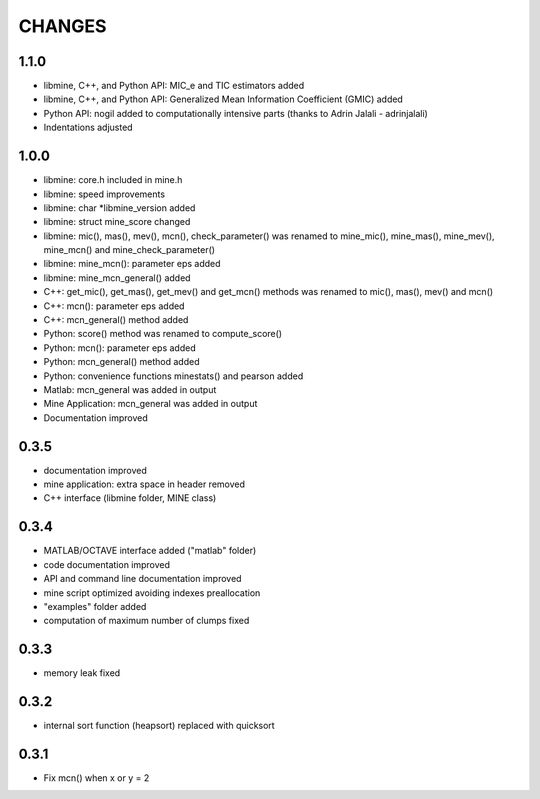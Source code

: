 CHANGES
=======

1.1.0
-----
* libmine, C++, and Python API: MIC_e and TIC estimators added
* libmine, C++, and Python API: Generalized Mean Information Coefficient (GMIC) added
* Python API: nogil added to computationally intensive parts (thanks to Adrin
  Jalali - adrinjalali)
* Indentations adjusted

1.0.0
-----
* libmine: core.h included in mine.h
* libmine: speed improvements
* libmine: char *libmine_version added
* libmine: struct mine_score changed
* libmine: mic(), mas(), mev(), mcn(), check_parameter() was renamed
  to mine_mic(), mine_mas(), mine_mev(), mine_mcn() and mine_check_parameter()
* libmine: mine_mcn(): parameter eps added
* libmine: mine_mcn_general() added
* C++: get_mic(), get_mas(), get_mev() and get_mcn() methods was renamed
  to mic(), mas(), mev() and mcn()
* C++: mcn(): parameter eps added
* C++: mcn_general() method added
* Python: score() method was renamed to compute_score()
* Python: mcn(): parameter eps added
* Python: mcn_general() method added
* Python: convenience functions minestats() and pearson added
* Matlab: mcn_general was added in output
* Mine Application: mcn_general was added in output
* Documentation improved

0.3.5
-----
* documentation improved
* mine application: extra space in header removed
* C++ interface (libmine folder, MINE class)

0.3.4
-----
* MATLAB/OCTAVE interface added ("matlab" folder)
* code documentation improved
* API and command line documentation improved
* mine script optimized avoiding indexes preallocation
* "examples" folder added
* computation of maximum number of clumps fixed

0.3.3
-----
* memory leak fixed

0.3.2
-----
* internal sort function (heapsort) replaced
  with quicksort

0.3.1
-----
* Fix mcn() when x or y = 2
